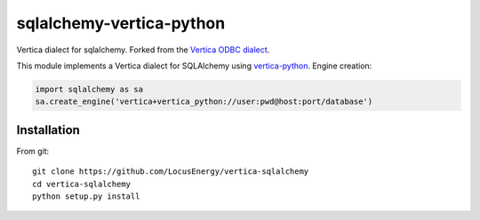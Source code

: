 sqlalchemy-vertica-python
=========================

Vertica dialect for sqlalchemy. Forked from the `Vertica ODBC dialect <https://pypi.python.org/pypi/vertica-sqlalchemy>`_.

This module implements a Vertica dialect for SQLAlchemy using `vertica-python <https://github.com/uber/vertica-python>`_. Engine creation: 

.. code-block:: python

    import sqlalchemy as sa
    sa.create_engine('vertica+vertica_python://user:pwd@host:port/database')

Installation
------------

From git: ::

     git clone https://github.com/LocusEnergy/vertica-sqlalchemy 
     cd vertica-sqlalchemy
     python setup.py install
